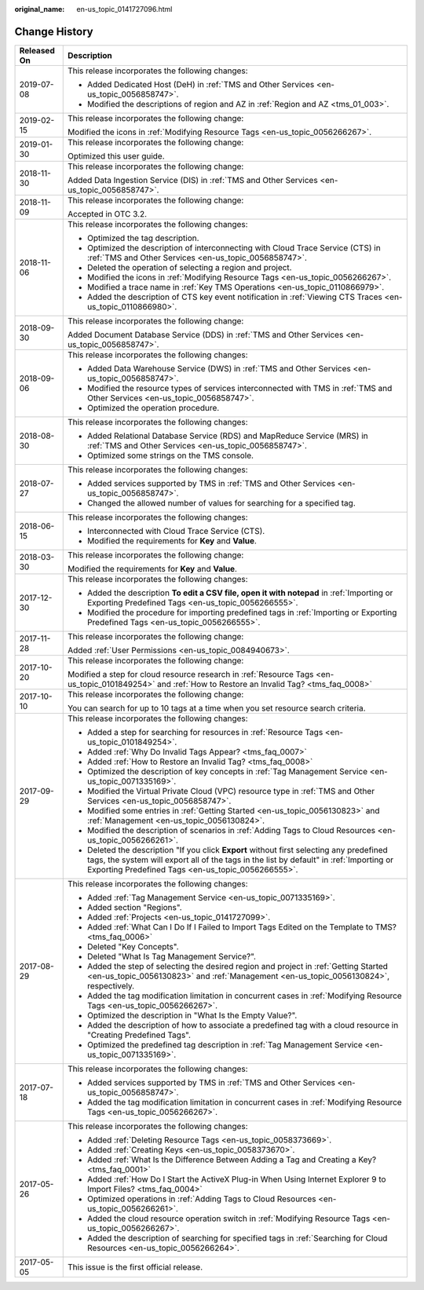:original_name: en-us_topic_0141727096.html

.. _en-us_topic_0141727096:

Change History
==============

+-----------------------------------+--------------------------------------------------------------------------------------------------------------------------------------------------------------------------------------------------------------------------------------------+
| Released On                       | Description                                                                                                                                                                                                                                |
+===================================+============================================================================================================================================================================================================================================+
| 2019-07-08                        | This release incorporates the following changes:                                                                                                                                                                                           |
|                                   |                                                                                                                                                                                                                                            |
|                                   | -  Added Dedicated Host (DeH) in :ref:`TMS and Other Services <en-us_topic_0056858747>`.                                                                                                                                                   |
|                                   | -  Modified the descriptions of region and AZ in :ref:`Region and AZ <tms_01_003>`.                                                                                                                                                        |
+-----------------------------------+--------------------------------------------------------------------------------------------------------------------------------------------------------------------------------------------------------------------------------------------+
| 2019-02-15                        | This release incorporates the following change:                                                                                                                                                                                            |
|                                   |                                                                                                                                                                                                                                            |
|                                   | Modified the icons in :ref:`Modifying Resource Tags <en-us_topic_0056266267>`.                                                                                                                                                             |
+-----------------------------------+--------------------------------------------------------------------------------------------------------------------------------------------------------------------------------------------------------------------------------------------+
| 2019-01-30                        | This release incorporates the following change:                                                                                                                                                                                            |
|                                   |                                                                                                                                                                                                                                            |
|                                   | Optimized this user guide.                                                                                                                                                                                                                 |
+-----------------------------------+--------------------------------------------------------------------------------------------------------------------------------------------------------------------------------------------------------------------------------------------+
| 2018-11-30                        | This release incorporates the following change:                                                                                                                                                                                            |
|                                   |                                                                                                                                                                                                                                            |
|                                   | Added Data Ingestion Service (DIS) in :ref:`TMS and Other Services <en-us_topic_0056858747>`.                                                                                                                                              |
+-----------------------------------+--------------------------------------------------------------------------------------------------------------------------------------------------------------------------------------------------------------------------------------------+
| 2018-11-09                        | This release incorporates the following change:                                                                                                                                                                                            |
|                                   |                                                                                                                                                                                                                                            |
|                                   | Accepted in OTC 3.2.                                                                                                                                                                                                                       |
+-----------------------------------+--------------------------------------------------------------------------------------------------------------------------------------------------------------------------------------------------------------------------------------------+
| 2018-11-06                        | This release incorporates the following changes:                                                                                                                                                                                           |
|                                   |                                                                                                                                                                                                                                            |
|                                   | -  Optimized the tag description.                                                                                                                                                                                                          |
|                                   | -  Optimized the description of interconnecting with Cloud Trace Service (CTS) in :ref:`TMS and Other Services <en-us_topic_0056858747>`.                                                                                                  |
|                                   | -  Deleted the operation of selecting a region and project.                                                                                                                                                                                |
|                                   | -  Modified the icons in :ref:`Modifying Resource Tags <en-us_topic_0056266267>`.                                                                                                                                                          |
|                                   | -  Modified a trace name in :ref:`Key TMS Operations <en-us_topic_0110866979>`.                                                                                                                                                            |
|                                   | -  Added the description of CTS key event notification in :ref:`Viewing CTS Traces <en-us_topic_0110866980>`.                                                                                                                              |
+-----------------------------------+--------------------------------------------------------------------------------------------------------------------------------------------------------------------------------------------------------------------------------------------+
| 2018-09-30                        | This release incorporates the following change:                                                                                                                                                                                            |
|                                   |                                                                                                                                                                                                                                            |
|                                   | Added Document Database Service (DDS) in :ref:`TMS and Other Services <en-us_topic_0056858747>`.                                                                                                                                           |
+-----------------------------------+--------------------------------------------------------------------------------------------------------------------------------------------------------------------------------------------------------------------------------------------+
| 2018-09-06                        | This release incorporates the following changes:                                                                                                                                                                                           |
|                                   |                                                                                                                                                                                                                                            |
|                                   | -  Added Data Warehouse Service (DWS) in :ref:`TMS and Other Services <en-us_topic_0056858747>`.                                                                                                                                           |
|                                   |                                                                                                                                                                                                                                            |
|                                   | -  Modified the resource types of services interconnected with TMS in :ref:`TMS and Other Services <en-us_topic_0056858747>`.                                                                                                              |
|                                   | -  Optimized the operation procedure.                                                                                                                                                                                                      |
+-----------------------------------+--------------------------------------------------------------------------------------------------------------------------------------------------------------------------------------------------------------------------------------------+
| 2018-08-30                        | This release incorporates the following changes:                                                                                                                                                                                           |
|                                   |                                                                                                                                                                                                                                            |
|                                   | -  Added Relational Database Service (RDS) and MapReduce Service (MRS) in :ref:`TMS and Other Services <en-us_topic_0056858747>`.                                                                                                          |
|                                   | -  Optimized some strings on the TMS console.                                                                                                                                                                                              |
+-----------------------------------+--------------------------------------------------------------------------------------------------------------------------------------------------------------------------------------------------------------------------------------------+
| 2018-07-27                        | This release incorporates the following changes:                                                                                                                                                                                           |
|                                   |                                                                                                                                                                                                                                            |
|                                   | -  Added services supported by TMS in :ref:`TMS and Other Services <en-us_topic_0056858747>`.                                                                                                                                              |
|                                   |                                                                                                                                                                                                                                            |
|                                   | -  Changed the allowed number of values for searching for a specified tag.                                                                                                                                                                 |
+-----------------------------------+--------------------------------------------------------------------------------------------------------------------------------------------------------------------------------------------------------------------------------------------+
| 2018-06-15                        | This release incorporates the following changes:                                                                                                                                                                                           |
|                                   |                                                                                                                                                                                                                                            |
|                                   | -  Interconnected with Cloud Trace Service (CTS).                                                                                                                                                                                          |
|                                   | -  Modified the requirements for **Key** and **Value**.                                                                                                                                                                                    |
+-----------------------------------+--------------------------------------------------------------------------------------------------------------------------------------------------------------------------------------------------------------------------------------------+
| 2018-03-30                        | This release incorporates the following change:                                                                                                                                                                                            |
|                                   |                                                                                                                                                                                                                                            |
|                                   | Modified the requirements for **Key** and **Value**.                                                                                                                                                                                       |
+-----------------------------------+--------------------------------------------------------------------------------------------------------------------------------------------------------------------------------------------------------------------------------------------+
| 2017-12-30                        | This release incorporates the following changes:                                                                                                                                                                                           |
|                                   |                                                                                                                                                                                                                                            |
|                                   | -  Added the description **To edit a CSV file, open it with notepad** in :ref:`Importing or Exporting Predefined Tags <en-us_topic_0056266555>`.                                                                                           |
|                                   | -  Modified the procedure for importing predefined tags in :ref:`Importing or Exporting Predefined Tags <en-us_topic_0056266555>`.                                                                                                         |
+-----------------------------------+--------------------------------------------------------------------------------------------------------------------------------------------------------------------------------------------------------------------------------------------+
| 2017-11-28                        | This release incorporates the following change:                                                                                                                                                                                            |
|                                   |                                                                                                                                                                                                                                            |
|                                   | Added :ref:`User Permissions <en-us_topic_0084940673>`.                                                                                                                                                                                    |
+-----------------------------------+--------------------------------------------------------------------------------------------------------------------------------------------------------------------------------------------------------------------------------------------+
| 2017-10-20                        | This release incorporates the following change:                                                                                                                                                                                            |
|                                   |                                                                                                                                                                                                                                            |
|                                   | Modified a step for cloud resource research in :ref:`Resource Tags <en-us_topic_0101849254>` and :ref:`How to Restore an Invalid Tag? <tms_faq_0008>`                                                                                      |
+-----------------------------------+--------------------------------------------------------------------------------------------------------------------------------------------------------------------------------------------------------------------------------------------+
| 2017-10-10                        | This release incorporates the following change:                                                                                                                                                                                            |
|                                   |                                                                                                                                                                                                                                            |
|                                   | You can search for up to 10 tags at a time when you set resource search criteria.                                                                                                                                                          |
+-----------------------------------+--------------------------------------------------------------------------------------------------------------------------------------------------------------------------------------------------------------------------------------------+
| 2017-09-29                        | This release incorporates the following changes:                                                                                                                                                                                           |
|                                   |                                                                                                                                                                                                                                            |
|                                   | -  Added a step for searching for resources in :ref:`Resource Tags <en-us_topic_0101849254>`.                                                                                                                                              |
|                                   | -  Added :ref:`Why Do Invalid Tags Appear? <tms_faq_0007>`                                                                                                                                                                                 |
|                                   | -  Added :ref:`How to Restore an Invalid Tag? <tms_faq_0008>`                                                                                                                                                                              |
|                                   |                                                                                                                                                                                                                                            |
|                                   | -  Optimized the description of key concepts in :ref:`Tag Management Service <en-us_topic_0071335169>`.                                                                                                                                    |
|                                   | -  Modified the Virtual Private Cloud (VPC) resource type in :ref:`TMS and Other Services <en-us_topic_0056858747>`.                                                                                                                       |
|                                   | -  Modified some entries in :ref:`Getting Started <en-us_topic_0056130823>` and :ref:`Management <en-us_topic_0056130824>`.                                                                                                                |
|                                   | -  Modified the description of scenarios in :ref:`Adding Tags to Cloud Resources <en-us_topic_0056266261>`.                                                                                                                                |
|                                   | -  Deleted the description "If you click **Export** without first selecting any predefined tags, the system will export all of the tags in the list by default" in :ref:`Importing or Exporting Predefined Tags <en-us_topic_0056266555>`. |
+-----------------------------------+--------------------------------------------------------------------------------------------------------------------------------------------------------------------------------------------------------------------------------------------+
| 2017-08-29                        | This release incorporates the following changes:                                                                                                                                                                                           |
|                                   |                                                                                                                                                                                                                                            |
|                                   | -  Added :ref:`Tag Management Service <en-us_topic_0071335169>`.                                                                                                                                                                           |
|                                   | -  Added section "Regions".                                                                                                                                                                                                                |
|                                   | -  Added :ref:`Projects <en-us_topic_0141727099>`.                                                                                                                                                                                         |
|                                   | -  Added :ref:`What Can I Do If I Failed to Import Tags Edited on the Template to TMS? <tms_faq_0006>`                                                                                                                                     |
|                                   |                                                                                                                                                                                                                                            |
|                                   | -  Deleted "Key Concepts".                                                                                                                                                                                                                 |
|                                   |                                                                                                                                                                                                                                            |
|                                   | -  Deleted "What Is Tag Management Service?".                                                                                                                                                                                              |
|                                   | -  Added the step of selecting the desired region and project in :ref:`Getting Started <en-us_topic_0056130823>` and :ref:`Management <en-us_topic_0056130824>`, respectively.                                                             |
|                                   | -  Added the tag modification limitation in concurrent cases in :ref:`Modifying Resource Tags <en-us_topic_0056266267>`.                                                                                                                   |
|                                   | -  Optimized the description in "What Is the Empty Value?".                                                                                                                                                                                |
|                                   | -  Added the description of how to associate a predefined tag with a cloud resource in "Creating Predefined Tags".                                                                                                                         |
|                                   | -  Optimized the predefined tag description in :ref:`Tag Management Service <en-us_topic_0071335169>`.                                                                                                                                     |
+-----------------------------------+--------------------------------------------------------------------------------------------------------------------------------------------------------------------------------------------------------------------------------------------+
| 2017-07-18                        | This release incorporates the following changes:                                                                                                                                                                                           |
|                                   |                                                                                                                                                                                                                                            |
|                                   | -  Added services supported by TMS in :ref:`TMS and Other Services <en-us_topic_0056858747>`.                                                                                                                                              |
|                                   | -  Added the tag modification limitation in concurrent cases in :ref:`Modifying Resource Tags <en-us_topic_0056266267>`.                                                                                                                   |
+-----------------------------------+--------------------------------------------------------------------------------------------------------------------------------------------------------------------------------------------------------------------------------------------+
| 2017-05-26                        | This release incorporates the following changes:                                                                                                                                                                                           |
|                                   |                                                                                                                                                                                                                                            |
|                                   | -  Added :ref:`Deleting Resource Tags <en-us_topic_0058373669>`.                                                                                                                                                                           |
|                                   | -  Added :ref:`Creating Keys <en-us_topic_0058373670>`.                                                                                                                                                                                    |
|                                   | -  Added :ref:`What Is the Difference Between Adding a Tag and Creating a Key? <tms_faq_0001>`                                                                                                                                             |
|                                   | -  Added :ref:`How Do I Start the ActiveX Plug-in When Using Internet Explorer 9 to Import Files? <tms_faq_0004>`                                                                                                                          |
|                                   | -  Optimized operations in :ref:`Adding Tags to Cloud Resources <en-us_topic_0056266261>`.                                                                                                                                                 |
|                                   | -  Added the cloud resource operation switch in :ref:`Modifying Resource Tags <en-us_topic_0056266267>`.                                                                                                                                   |
|                                   | -  Added the description of searching for specified tags in :ref:`Searching for Cloud Resources <en-us_topic_0056266264>`.                                                                                                                 |
+-----------------------------------+--------------------------------------------------------------------------------------------------------------------------------------------------------------------------------------------------------------------------------------------+
| 2017-05-05                        | This issue is the first official release.                                                                                                                                                                                                  |
+-----------------------------------+--------------------------------------------------------------------------------------------------------------------------------------------------------------------------------------------------------------------------------------------+
